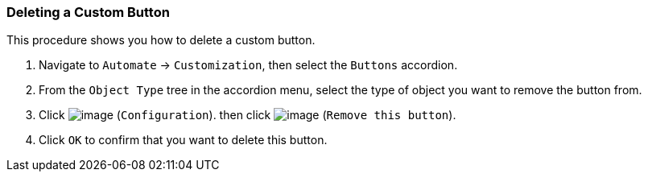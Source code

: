 === Deleting a Custom Button

This procedure shows you how to delete a custom button.

. Navigate to `Automate` -> `Customization`, then select the `Buttons` accordion.

. From the `Object Type` tree in the accordion menu, select the type of object you want to remove the button from.

. Click image:../images/1847.png[image] (`Configuration`). then click image:../images/2157.png[image] (`Remove this button`).

. Click `OK` to confirm that you want to delete this button.
